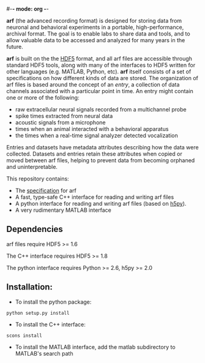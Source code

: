 #-*- mode: org -*-
#+AUTHOR:    Dan Meliza
#+EMAIL:     dan@meliza.org
#+DATE: [2013-02-08 Fri]

*arf* (the advanced recording format) is designed for storing data from neuronal
and behavioral experiments in a portable, high-performance, archival format.
The goal is to enable labs to share data and tools, and to allow valuable data
to be accessed and analyzed for many years in the future.

*arf* is built on the the [[http://www.hdfgroup.org/HDF5/][HDF5]] format, and all arf files are accessible through
standard HDF5 tools, along with many of the interfaces to HDF5 written for other
languages (e.g. MATLAB, Python, etc). *arf* itself consists of a set of
specifications on how different kinds of data are stored. The organization of
arf files is based around the concept of an /entry/, a collection of data
channels associated with a particular point in time. An entry might contain one
or more of the following:

+ raw extracellular neural signals recorded from a multichannel probe
+ spike times extracted from neural data
+ acoustic signals from a microphone
+ times when an animal interacted with a behavioral apparatus
+ the times when a real-time signal analyzer detected vocalization

Entries and datasets have metadata attributes describing how the data were
collected. Datasets and entries retain these attributes when copied or moved
between arf files, helping to prevent data from becoming orphaned and
uninterpretable.

This repository contains:

+ The [[file:doc/specification.org][specification]] for arf
+ A fast, type-safe C++ interface for reading and writing arf files
+ A python interface for reading and writing arf files (based on [[http://code.google.com/p/h5py/][h5py]]).
+ A very rudimentary MATLAB interface

** Dependencies

arf files require HDF5 >= 1.6

The C++ interface requires HDF5 >= 1.8

The python interface requires Python >= 2.6, h5py >= 2.0

** Installation:

+ To install the python package:

: python setup.py install

+ To install the C++ interface:

: scons install

+ To install the MATLAB interface, add the matlab subdirectory to MATLAB's
  search path
